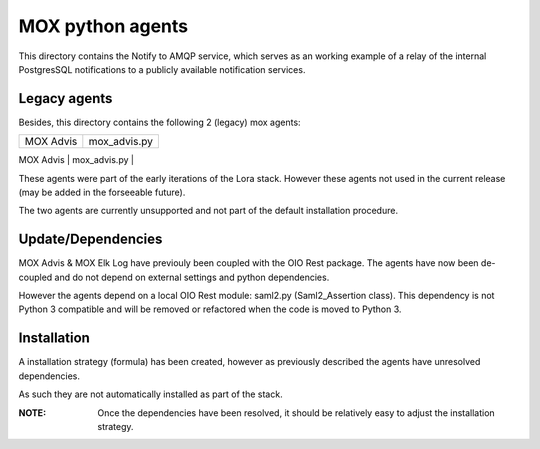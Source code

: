 MOX python agents
=================

This directory contains the Notify to AMQP service, which serves as an working
example of a relay of the internal PostgresSQL notifications to a publicly
available notification services.

Legacy agents
-------------
Besides, this directory contains the following 2 (legacy) mox agents:

+-------------+----------------+
| MOX Advis   | mox_advis.py   |
+-------------+----------------+
| MOX Elk Log | mox_elk_log.py |
+-------------+ ---------------+

These agents were part of the early iterations of the Lora stack.
However these agents not used in the current release (may be added in the forseeable future).

The two agents are currently unsupported and not part of the default installation procedure.

Update/Dependencies
-------------------

MOX Advis & MOX Elk Log have previouly been coupled with the OIO Rest package.
The agents have now been de-coupled and do not depend on external settings and python dependencies.

However the agents depend on a local OIO Rest module: saml2.py (Saml2_Assertion class).
This dependency is not Python 3 compatible
and will be removed or refactored when the code is moved to Python 3.


Installation
------------
A installation strategy (formula) has been created,
however as previously described the agents have unresolved dependencies.

As such they are not automatically installed as part of the stack.

:NOTE:
    Once the dependencies have been resolved,
    it should be relatively easy to adjust the installation strategy.
